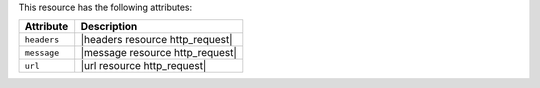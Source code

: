 .. The contents of this file are included in multiple topics.
.. This file should not be changed in a way that hinders its ability to appear in multiple documentation sets.

This resource has the following attributes:

.. list-table::
   :widths: 150 450
   :header-rows: 1

   * - Attribute
     - Description
   * - ``headers``
     - |headers resource http_request|
   * - ``message``
     - |message resource http_request|
   * - ``url``
     - |url resource http_request|